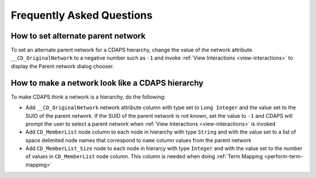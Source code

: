 .. _faq:


Frequently Asked Questions
============================


How to set alternate parent network
--------------------------------------------------

To set an alternate parent network for a CDAPS
hierarchy, change the value of the network attribute ``__CD_OriginalNetwork``
to a negative number such as ``-1`` and invoke :ref:`View Interactions <view-interactions>` 
to display the Parent network dialog chooser.


How to make a network look like a CDAPS hierarchy
---------------------------------------------------

To make CDAPS think a network is a hierarchy, do the following:

* Add ``__CD_OriginalNetwork`` network attribute column with type set to ``Long Integer``
  and the value set to the SUID of the parent network. If the SUID of the parent network
  is not known, set the value to ``-1`` and CDAPS will prompt the user to select a 
  parent network when :ref:`View Interactions <view-interactions>` is invoked

* Add ``CD_MemberList`` node column to each node in hierarchy with type ``String`` and with
  the value set to a list of space delimited node names that correspond to ``name`` column 
  values from the parent network

* Add ``CD_MemberList_Size`` node to each node in hierarcy with type ``Integer`` and with
  the value set to the number of values in ``CD_MemberList`` node column. This column is
  needed when doing :ref:`Term Mapping <perform-term-mapping>`
